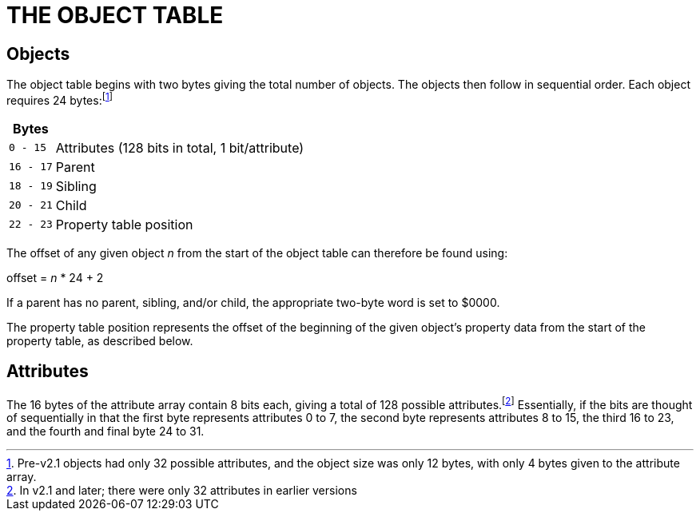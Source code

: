 = THE OBJECT TABLE


== Objects



The object table begins with two bytes giving the total number of objects.
The objects then follow in sequential order.
Each object requires 24 bytes:footnote:[Pre-v2.1 objects had only 32 possible attributes, and the object size was only 12 bytes, with only 4 bytes given to the attribute array.]


[.center,caption=]
[cols=">m,<d",options=autowidth,grid=none,stripes=odd]
|===============================================================================
^h| Bytes | {blank}
|  0 - 15 | Attributes (128 bits in total, 1 bit/attribute)
| 16 - 17 | Parent
| 18 - 19 | Sibling
| 20 - 21 | Child
| 22 - 23 | Property table position
|===============================================================================

The offset of any given object _n_ from the start of the object table can therefore be found using:

=====================
offset = _n_ * 24 + 2
=====================

If a parent has no parent, sibling, and/or child, the appropriate two-byte word is set to $0000.

The property table position represents the offset of the beginning of the given object's property data from the start of the property table, as described below.

== Attributes



The 16 bytes of the attribute array contain 8 bits each, giving a total of 128 possible attributes.footnote:[In v2.1 and later; there were only 32 attributes in earlier versions]
Essentially, if the bits are thought of sequentially in that the first byte represents attributes 0 to 7, the second byte represents attributes 8 to 15, the third 16 to 23, and the fourth and final byte 24 to 31.


// EOF //
